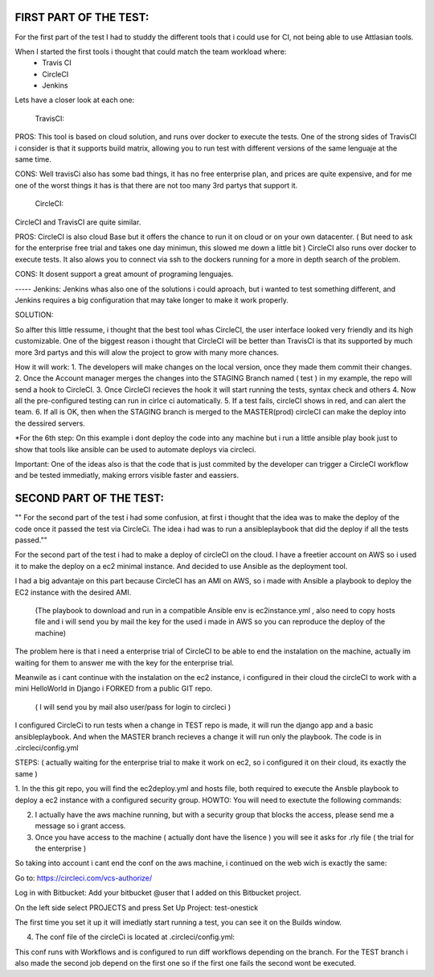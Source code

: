 
FIRST PART OF THE TEST:
=======================
For the first part of the test I had to studdy the different tools that i could use for CI, not being able to use Attlasian tools.

When I started the first tools i thought that could match the team workload where:
    + Travis CI
    + CircleCI 
    + Jenkins

Lets have a closer look at each one:
  
    TravisCI:

PROS:
This tool is based on cloud solution, and runs over docker to execute the tests. 
One of the strong sides of TravisCI i consider is that it supports build matrix, allowing you to run test with different versions of the same lenguaje at the same time.

CONS:
Well travisCi also has some bad things, it has no free enterprise plan, and prices are quite expensive, and for me one of the worst things it has is that there are not too many 3rd partys that support it.

    CircleCI:
CircleCI and TravisCI are quite similar.

PROS:
CircleCI is also cloud Base but it offers the chance to run it on cloud or on your own datacenter. ( But need to ask for the enterprise free trial and takes one day minimun, this slowed me down a little bit )
CircleCI also runs over docker to execute tests.
It also alows you to connect via ssh to the dockers running for a more in depth search of the problem.

CONS:
It dosent support a great amount of programing lenguajes.


----- Jenkins:
Jenkins whas also one of the solutions i could aproach, but i wanted to test something different, and Jenkins requires a big configuration that may take longer to make it work properly.


SOLUTION:

So alfter this little ressume, i thought that the best tool whas CircleCI, the user interface looked very friendly and its high customizable. One of the biggest reason i thought that CircleCI 
will be better than TravisCI is that its supported by much more 3rd partys and this will alow the project to grow with many more chances.

How it will work:
1. The developers will make changes on the local version, once they made them commit their changes.
2. Once the Account manager merges the changes into the STAGING Branch named ( test ) in my example, the repo will send a hook to CircleCI.
3. Once CircleCI recieves the hook it will start running the tests, syntax check and others
4. Now all the pre-configured testing can run in cirlce ci automatically.
5. If a test fails, circleCI shows in red, and can alert the team.
6. If all is OK, then when the STAGING branch is merged to the MASTER(prod) circleCI can make the deploy into the dessired servers.

*For the 6th step: On this example i dont deploy the code into any machine but i run a little ansible play book just to show that tools like ansible can be used to automate deploys via circleci.

Important: One of the ideas also is that the code that is just commited by the developer can trigger a CircleCI workflow and be tested immediatly, making errors visible faster and eassiers.



SECOND PART OF THE TEST:
========================
"" For the second part of the test i had some confusion, at first i thought that the idea was to make the deploy of the code once it passed the test via CircleCi.
The idea i had was to run a ansibleplaybook that did the deploy if all the tests passed.""

For the second part of the test i had to make a deploy of circleCI on the cloud.
I have a freetier account on AWS so i used it to make the deploy on a ec2  minimal instance. And decided to use Ansible as the deployment tool.

I had a big advantaje on this part because CircleCI has an AMI on AWS, so i made with Ansible a playbook to deploy the EC2 instance with the desired AMI.

 (The playbook to download and run in a compatible Ansible env is ec2instance.yml , also need to copy hosts file  and i will send you by mail the key
 for the used i made in AWS so you can reproduce the deploy of the machine)


The problem here is that i need a enterprise trial of CircleCI to be able to end the instalation on the machine, actually im waiting for them to answer me with the key for the  enterprise trial.

Meanwile as i cant continue with the instalation on the ec2 instance, i configured in their cloud the circleCI to work with a mini HelloWorld in Django i FORKED from a public GIT repo.

   ( I will send you by mail also user/pass for login to circleci )
   
I configured CircleCi to run tests when a change in TEST repo is made, it will run the django app and a basic ansibleplaybook. And when the MASTER branch recieves a change it will run only the playbook.
The code is in .circleci/config.yml


STEPS: ( actually waiting for the enterprise trial to make it work on ec2, so i configured it on their cloud, its exactly the same )


1. In the this git repo, you will find the ec2deploy.yml and hosts file, both required to execute the Ansble playbook to deploy a ec2 instance with a configured security group.
HOWTO:  You will need to exectute the following commands:


2. I actually have the aws machine running, but with a security group that blocks the access, please send me  a message so i grant access.


3. Once you have access to the machine ( actually dont have the lisence ) you will see it asks for .rly file ( the trial for the enterprise )

So taking into account i cant end the conf on the aws machine, i continued on the web wich is exactly the same:

Go to:
https://circleci.com/vcs-authorize/ 

Log in with Bitbucket:
Add your bitbucket @user that I added on this Bitbucket project.


On the left side select PROJECTS and press Set Up Project:
test-onestick

The first time you set it up it will imediatly start running a test, you can see it on the Builds window.



4. The conf file of the circleCi is located at .circleci/config.yml:

This conf runs with Workflows and is configured to run diff workflows depending on the branch.
For the TEST branch i also made the second job depend on the first one so if the first one fails the second wont be executed.



